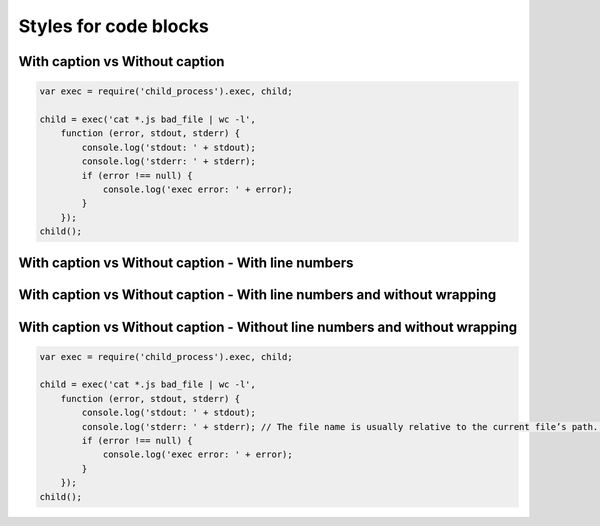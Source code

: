 Styles for code blocks
======================


With caption vs Without caption
-------------------------------
.. code-block:: javascript
  :caption: exec.js

  var exec = require('child_process').exec, child;

  child = exec('cat *.js bad_file | wc -l',
      function (error, stdout, stderr) {
          console.log('stdout: ' + stdout);
          console.log('stderr: ' + stderr);
          if (error !== null) {
              console.log('exec error: ' + error);
          }
      });
  child();

.. code-block:: javascript

  var exec = require('child_process').exec, child;

  child = exec('cat *.js bad_file | wc -l',
      function (error, stdout, stderr) {
          console.log('stdout: ' + stdout);
          console.log('stderr: ' + stderr);
          if (error !== null) {
              console.log('exec error: ' + error);
          }
      });
  child();

With caption vs Without caption - With line numbers
---------------------------------------------------
.. code-block:: javascript
  :caption: exec.js
  :linenos:

  var exec = require('child_process').exec, child;

  child = exec('cat *.js bad_file | wc -l',
      function (error, stdout, stderr) {
          console.log('stdout: ' + stdout);
          console.log('stderr: ' + stderr);
          if (error !== null) {
              console.log('exec error: ' + error);
          }
      });
  child();

.. code-block:: javascript
  :linenos:

  var exec = require('child_process').exec, child;

  child = exec('cat *.js bad_file | wc -l',
      function (error, stdout, stderr) {
          console.log('stdout: ' + stdout);
          console.log('stderr: ' + stderr);
          if (error !== null) {
              console.log('exec error: ' + error);
          }
      });
  child();

With caption vs Without caption - With line numbers and without wrapping
------------------------------------------------------------------------

.. code-block:: javascript
  :caption: exec.js
  :linenos:

  var exec = require('child_process').exec, child;

  child = exec('cat *.js bad_file | wc -l',
      function (error, stdout, stderr) {
          console.log('stdout: ' + stdout);
          console.log('stderr: ' + stderr); // The file name is usually relative to the current file’s path. However, if it is absolute (starting with /), it is relative to the top source directory.
          if (error !== null) {
              console.log('exec error: ' + error);
          }
      });
  child();

.. code-block:: javascript
  :linenos:

  var exec = require('child_process').exec, child;

  child = exec('cat *.js bad_file | wc -l',
      function (error, stdout, stderr) {
          console.log('stdout: ' + stdout);
          console.log('stderr: ' + stderr); // The file name is usually relative to the current file’s path. However, if it is absolute (starting with /), it is relative to the top source directory.
          if (error !== null) {
              console.log('exec error: ' + error);
          }
      });
  child();

With caption vs Without caption - Without line numbers and without wrapping
---------------------------------------------------------------------------

.. code-block:: javascript
  :caption: exec.js

  var exec = require('child_process').exec, child;

  child = exec('cat *.js bad_file | wc -l',
      function (error, stdout, stderr) {
          console.log('stdout: ' + stdout);
          console.log('stderr: ' + stderr); // The file name is usually relative to the current file’s path. However, if it is absolute (starting with /), it is relative to the top source directory.
          if (error !== null) {
              console.log('exec error: ' + error);
          }
      });
  child();

.. code-block:: javascript

  var exec = require('child_process').exec, child;

  child = exec('cat *.js bad_file | wc -l',
      function (error, stdout, stderr) {
          console.log('stdout: ' + stdout);
          console.log('stderr: ' + stderr); // The file name is usually relative to the current file’s path. However, if it is absolute (starting with /), it is relative to the top source directory.
          if (error !== null) {
              console.log('exec error: ' + error);
          }
      });
  child();
